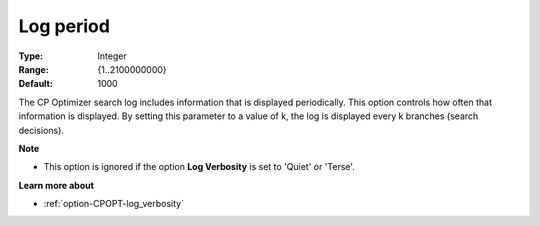 .. _option-CPOPT-log_period:


Log period
==========



:Type:	Integer	
:Range:	{1..2100000000}	
:Default:	1000	



The CP Optimizer search log includes information that is displayed periodically. This option controls how often that information is displayed. By setting this parameter to a value of k, the log is displayed every k branches (search decisions).



**Note** 

*	This option is ignored if the option **Log Verbosity**  is set to 'Quiet' or 'Terse'.




**Learn more about** 

*	:ref:`option-CPOPT-log_verbosity` 
